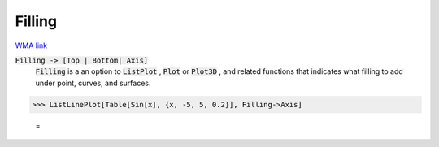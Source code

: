 Filling
=======

`WMA link <https://reference.wolfram.com/language/ref/Filling.html>`_


:code:`Filling -> [Top | Bottom| Axis]`
    :code:`Filling`  is a an option to :code:`ListPlot` , :code:`Plot`  or :code:`Plot3D` , and related functions that indicates what filling to add under point, curves, and surfaces.





>>> ListLinePlot[Table[Sin[x], {x, -5, 5, 0.2}], Filling->Axis]

    =
.. image:: asy_Reference_of_Built-in_Symbols_Graphics_and_Drawing_Filling_ypixgbbn.png
    :align: center



